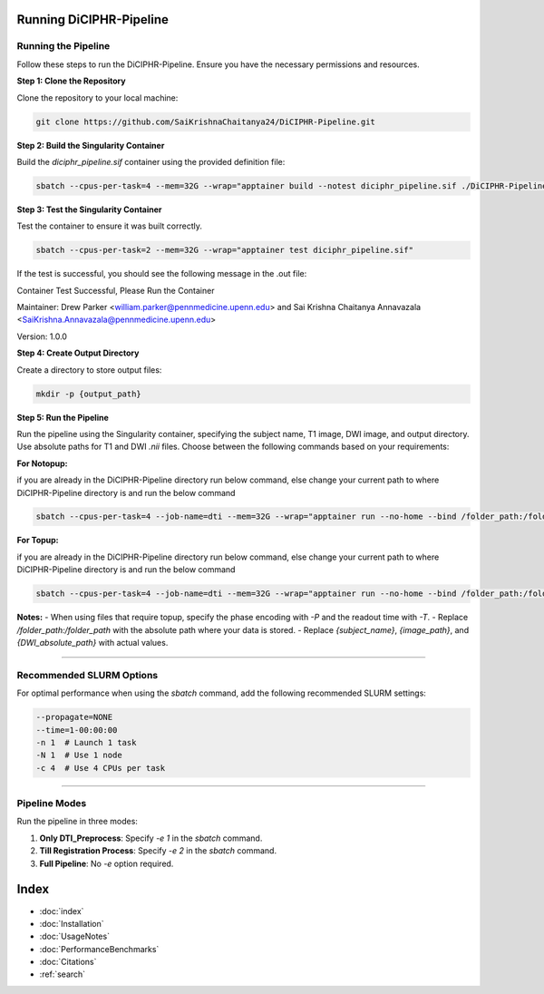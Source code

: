 Running DiCIPHR-Pipeline
========================

Running the Pipeline
--------------------

Follow these steps to run the DiCIPHR-Pipeline. Ensure you have the necessary permissions and resources.

**Step 1: Clone the Repository**

Clone the repository to your local machine:

.. code-block:: bash

    git clone https://github.com/SaiKrishnaChaitanya24/DiCIPHR-Pipeline.git

**Step 2: Build the Singularity Container**

Build the `diciphr_pipeline.sif` container using the provided definition file:

.. code-block:: bash

    sbatch --cpus-per-task=4 --mem=32G --wrap="apptainer build --notest diciphr_pipeline.sif ./DiCIPHR-Pipeline/Singularity.def"

**Step 3: Test the Singularity Container**

Test the container to ensure it was built correctly. 

.. code-block:: bash

    sbatch --cpus-per-task=2 --mem=32G --wrap="apptainer test diciphr_pipeline.sif"

If the test is successful, you should see the following message in the .out file:

Container Test Successful, Please Run the Container

Maintainer: Drew Parker <william.parker@pennmedicine.upenn.edu> and Sai Krishna Chaitanya Annavazala <SaiKrishna.Annavazala@pennmedicine.upenn.edu>

Version: 1.0.0


**Step 4: Create Output Directory**

Create a directory to store output files:

.. code-block:: bash

    mkdir -p {output_path}

**Step 5: Run the Pipeline**

Run the pipeline using the Singularity container, specifying the subject name, T1 image, DWI image, and output directory. Use absolute paths for T1 and DWI `.nii` files. Choose between the following commands based on your requirements:

**For Notopup:**

if you are already in the DiCIPHR-Pipeline directory run below command, else change your current path to where DiCIPHR-Pipeline directory is and run the below command

.. code-block:: bash
    
    sbatch --cpus-per-task=4 --job-name=dti --mem=32G --wrap="apptainer run --no-home --bind /folder_path:/folder_path --bind {output_path}:/output diciphr_pipeline.sif -s {subject_name} -i {image_path} -d {DWI_absolute_path} -o /output"

**For Topup:**

if you are already in the DiCIPHR-Pipeline directory run below command, else change your current path to where DiCIPHR-Pipeline directory is and run the below command

.. code-block:: bash

    
    sbatch --cpus-per-task=4 --job-name=dti --mem=32G --wrap="apptainer run --no-home --bind /folder_path:/folder_path --bind {output_path}:/output diciphr_pipeline.sif -s {subject_name} -i {image_path} -d {DWI_absolute_path} -o /output -t {topup file} -P {Phase Encoding} -T {Readout Time}"

**Notes:**
- When using files that require topup, specify the phase encoding with `-P` and the readout time with `-T`.
- Replace `/folder_path:/folder_path` with the absolute path where your data is stored.
- Replace `{subject_name}`, `{image_path}`, and `{DWI_absolute_path}` with actual values.

--------------------

Recommended SLURM Options
------------------------

For optimal performance when using the `sbatch` command, add the following recommended SLURM settings:

.. code-block:: bash

    --propagate=NONE
    --time=1-00:00:00  
    -n 1  # Launch 1 task
    -N 1  # Use 1 node
    -c 4  # Use 4 CPUs per task

--------------------

Pipeline Modes
--------------

Run the pipeline in three modes:

1. **Only DTI_Preprocess**: Specify `-e 1` in the `sbatch` command.
2. **Till Registration Process**: Specify `-e 2` in the `sbatch` command.
3. **Full Pipeline**: No `-e` option required.

Index
==================

* :doc:`index`
* :doc:`Installation`
* :doc:`UsageNotes`
* :doc:`PerformanceBenchmarks`
* :doc:`Citations`
* :ref:`search`
